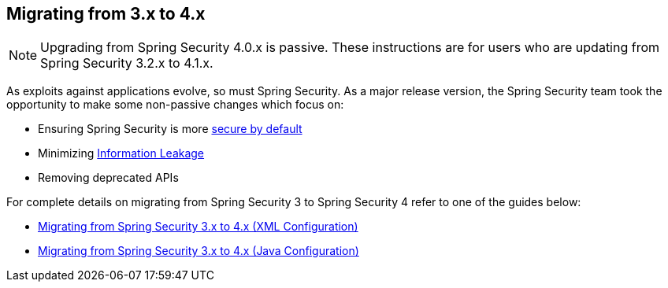 [[m3to4]]
== Migrating from 3.x to 4.x

NOTE: Upgrading from Spring Security 4.0.x is passive.
These instructions are for users who are updating from Spring Security 3.2.x to 4.1.x.

As exploits against applications evolve, so must Spring Security.
As a major release version, the Spring Security team took the opportunity to make some non-passive changes which focus on:

* Ensuring Spring Security is more https://www.owasp.org/index.php/Establish_secure_defaults[secure by default]
* Minimizing https://www.owasp.org/index.php/Information_Leakage[Information Leakage]
* Removing deprecated APIs

For complete details on migrating from Spring Security 3 to Spring Security 4 refer to one of the guides below:

* https://docs.spring.io/spring-security/site/migrate/current/3-to-4/html5/migrate-3-to-4-xml.html[Migrating from Spring Security 3.x to 4.x (XML Configuration)]
* https://docs.spring.io/spring-security/site/migrate/current/3-to-4/html5/migrate-3-to-4-jc.html[Migrating from Spring Security 3.x to 4.x (Java Configuration)]
